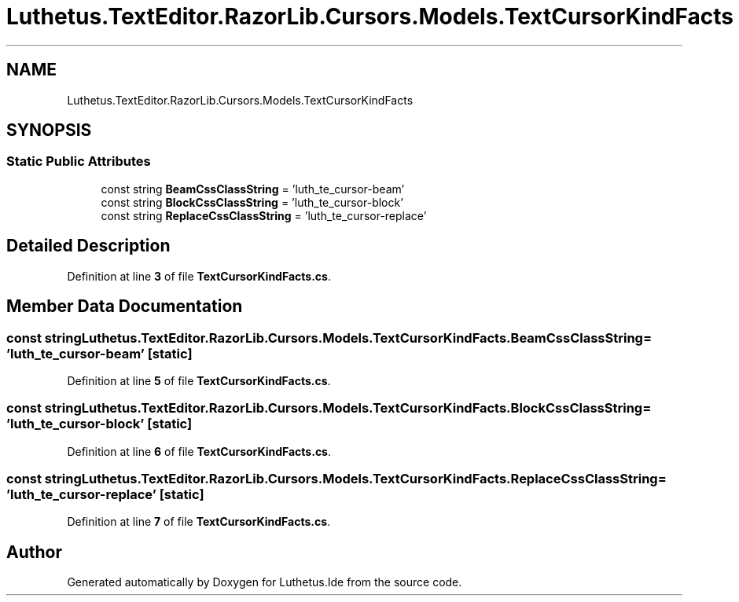 .TH "Luthetus.TextEditor.RazorLib.Cursors.Models.TextCursorKindFacts" 3 "Version 1.0.0" "Luthetus.Ide" \" -*- nroff -*-
.ad l
.nh
.SH NAME
Luthetus.TextEditor.RazorLib.Cursors.Models.TextCursorKindFacts
.SH SYNOPSIS
.br
.PP
.SS "Static Public Attributes"

.in +1c
.ti -1c
.RI "const string \fBBeamCssClassString\fP = 'luth_te_cursor\-beam'"
.br
.ti -1c
.RI "const string \fBBlockCssClassString\fP = 'luth_te_cursor\-block'"
.br
.ti -1c
.RI "const string \fBReplaceCssClassString\fP = 'luth_te_cursor\-replace'"
.br
.in -1c
.SH "Detailed Description"
.PP 
Definition at line \fB3\fP of file \fBTextCursorKindFacts\&.cs\fP\&.
.SH "Member Data Documentation"
.PP 
.SS "const string Luthetus\&.TextEditor\&.RazorLib\&.Cursors\&.Models\&.TextCursorKindFacts\&.BeamCssClassString = 'luth_te_cursor\-beam'\fR [static]\fP"

.PP
Definition at line \fB5\fP of file \fBTextCursorKindFacts\&.cs\fP\&.
.SS "const string Luthetus\&.TextEditor\&.RazorLib\&.Cursors\&.Models\&.TextCursorKindFacts\&.BlockCssClassString = 'luth_te_cursor\-block'\fR [static]\fP"

.PP
Definition at line \fB6\fP of file \fBTextCursorKindFacts\&.cs\fP\&.
.SS "const string Luthetus\&.TextEditor\&.RazorLib\&.Cursors\&.Models\&.TextCursorKindFacts\&.ReplaceCssClassString = 'luth_te_cursor\-replace'\fR [static]\fP"

.PP
Definition at line \fB7\fP of file \fBTextCursorKindFacts\&.cs\fP\&.

.SH "Author"
.PP 
Generated automatically by Doxygen for Luthetus\&.Ide from the source code\&.
